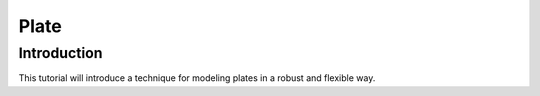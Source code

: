 Plate
=====
Introduction
------------
This tutorial will introduce a technique for modeling plates in a robust and flexible way.

